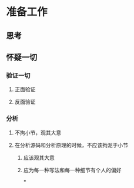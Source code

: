 * 准备工作
** 思考
** 怀疑一切
*** 验证一切
**** 正面验证
**** 反面验证
*** 分析
**** 不拘小节，观其大意
**** 在分析源码和分析原理的时候，不应该拘泥于小节
***** 应该观其大意
***** 应为每一种写法和每一种细节有个人的偏好
*